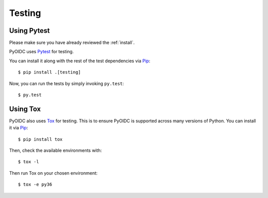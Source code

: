 .. _testing:

Testing
#######

Using Pytest
------------

Please make sure you have already reviewed the :ref:`install`.

PyOIDC uses Pytest_ for testing.

.. _Pytest: https://doc.pytest.org/

You can install it along with the rest of the test dependencies via Pip_:

.. _Pip: pip.pypa.io/en/stable/installing/

::

  $ pip install .[testing]

Now, you can run the tests by simply invoking ``py.test``:

::

  $ py.test

Using Tox
---------

PyOIDC also uses Tox_ for testing. This is to ensure PyOIDC is supported across
many versions of Python. You can install it via Pip_:

.. _Tox: https://tox.readthedocs.io/
.. _Pip: pip.pypa.io/en/stable/installing/

::

  $ pip install tox

Then, check the available environments with:

::

  $ tox -l

Then run Tox on your chosen environment:

::

  $ tox -e py36
